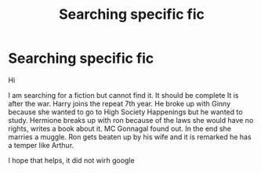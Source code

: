 #+TITLE: Searching specific fic

* Searching specific fic
:PROPERTIES:
:Author: ilovebullets
:Score: 2
:DateUnix: 1500568283.0
:DateShort: 2017-Jul-20
:FlairText: Fic Search
:END:
Hi

I am searching for a fiction but cannot find it. It should be complete It is after the war. Harry joins the repeat 7th year. He broke up with Ginny because she wanted to go to High Society Happenings but he wanted to study. Hermione breaks up with ron because of the laws she would have no rights, writes a book about it. MC Gonnagal found out. In the end she marries a muggle. Ron gets beaten up by his wife and it is remarked he has a temper like Arthur.

I hope that helps, it did not wirh google

